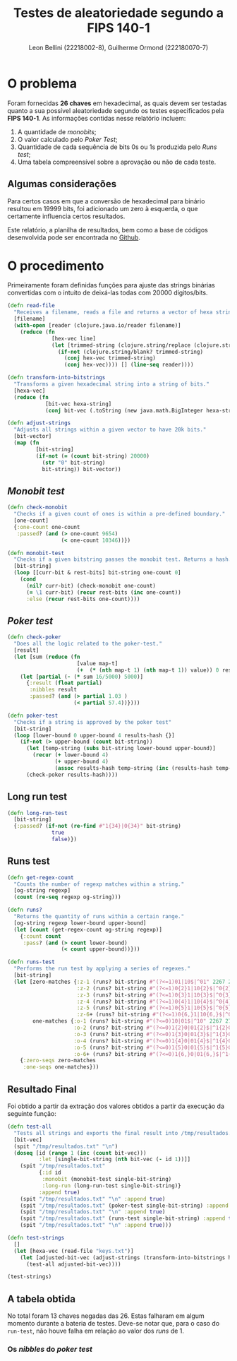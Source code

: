 #+title: Testes de aleatoriedade segundo a FIPS 140-1
#+author: Leon Bellini (22218002-8), Guilherme Ormond (222180070-7)
#+OPTIONS: toc:nil date:nil
#+property: header-args :tangle aleatorios.clj
#+LATEX_HEADER: \usepackage[margin=2.5cm]{geometry}

* O problema

Foram fornecidas *26 chaves* em hexadecimal, as quais devem ser testadas quanto a sua possível aleatoriedade segundo os testes especificados pela *FIPS 140-1*. As informações contidas nesse relatório incluem:

1. A quantidade de /monobits/;
2. O valor calculado pelo /Poker Test/;
3. Quantidade de cada sequência de bits 0s ou 1s produzida pelo /Runs test/;
4. Uma tabela compreensível sobre a aprovação ou não de cada teste.

** Algumas considerações

Para certos casos em que a conversão de hexadecimal para binário resultou em 19999 bits, foi adicionado um zero à esquerda, o que certamente influencia certos resultados.

Este relatório, a planilha de resultados, bem como a base de códigos desenvolvida pode ser encontrada no
[[https://github.com/sociedade-do-pastel/testes-aleatoriedade][Github]]. 

#+latex: \clearpage

* O procedimento

Primeiramente foram definidas funções para ajuste das strings binárias convertidas com o intuito de deixá-las todas com 20000 dígitos/bits.

#+begin_src clojure :results none
(defn read-file
  "Receives a filename, reads a file and returns a vector of hexa strings."
  [filename]
  (with-open [reader (clojure.java.io/reader filename)]
    (reduce (fn
              [hex-vec line]
              (let [trimmed-string (clojure.string/replace (clojure.string/trim line) #"'" "")]
                (if-not (clojure.string/blank? trimmed-string)
                  (conj hex-vec trimmed-string)
                  (conj hex-vec)))) [] (line-seq reader))))

(defn transform-into-bitstrings
  "Transforms a given hexadecimal string into a string of bits."
  [hexa-vec]
  (reduce (fn
            [bit-vec hexa-string]
            (conj bit-vec (.toString (new java.math.BigInteger hexa-string 16) 2))) [] hexa-vec))

(defn adjust-strings
  "Adjusts all strings within a given vector to have 20k bits."
  [bit-vector]
  (map (fn
         [bit-string]
         (if-not (= (count bit-string) 20000)
           (str "0" bit-string)
           bit-string)) bit-vector))
#+end_src

#+latex: \clearpage
** /Monobit test/

#+begin_src clojure :results none
(defn check-monobit
  "Checks if a given count of ones is within a pre-defined boundary."
  [one-count]
  {:one-count one-count
   :passed? (and (> one-count 9654)
                 (< one-count 10346))})

(defn monobit-test
  "Checks if a given bitstring passes the monobit test. Returns a hash."
  [bit-string]
  (loop [[curr-bit & rest-bits] bit-string one-count 0]
    (cond
      (nil? curr-bit) (check-monobit one-count)
      (= \1 curr-bit) (recur rest-bits (inc one-count))
      :else (recur rest-bits one-count))))
#+end_src

#+latex: \clearpage

** /Poker test/

#+begin_src clojure :results none
(defn check-poker
  "Does all the logic related to the poker-test."
  [result]
  (let [sum (reduce (fn
                      [value map-t]
                      (+  (* (nth map-t 1) (nth map-t 1)) value)) 0 result)]
    (let [partial (- (* sum 16/5000) 5000)]
      {:result (float partial)
       :nibbles result
       :passed? (and (> partial 1.03 )
                     (< partial 57.4))})))

(defn poker-test
  "Checks if a string is approved by the poker test"
  [bit-string]
  (loop [lower-bound 0 upper-bound 4 results-hash {}]
    (if-not (> upper-bound (count bit-string))
      (let [temp-string (subs bit-string lower-bound upper-bound)]
        (recur (+ lower-bound 4)
               (+ upper-bound 4)           
               (assoc results-hash temp-string (inc (results-hash temp-string 0)))))
      (check-poker results-hash))))
#+end_src

#+latex: \clearpage
** Long run test

#+begin_src clojure
(defn long-run-test
  [bit-string]
  {:passed? (if-not (re-find #"1{34}|0{34}" bit-string)
              true
              false)})
#+end_src

** Runs test

#+begin_src clojure
(defn get-regex-count
  "Counts the number of regexp matches within a string."
  [og-string regexp]
  (count (re-seq regexp og-string)))

(defn runs?
  "Returns the quantity of runs within a certain range."
  [og-string regexp lower-bound upper-bound]
  (let [count (get-regex-count og-string regexp)]
    {:count count
     :pass? (and (> count lower-bound)
                 (< count upper-bound))}))

(defn runs-test
  "Performs the run test by applying a series of regexes."
  [bit-string]
  (let [zero-matches {:z-1 (runs? bit-string #"(?<=1)01|10$|^01" 2267 2733)
                      :z-2 (runs? bit-string #"(?<=1)0{2}1|10{2}$|^0{2}1" 1079 1421)
                      :z-3 (runs? bit-string #"(?<=1)0{3}1|10{3}$|^0{3}1" 502 748)
                      :z-4 (runs? bit-string #"(?<=1)0{4}1|10{4}$|^0{4}1" 223 402)
                      :z-5 (runs? bit-string #"(?<=1)0{5}1|10{5}$|^0{5}1" 90 223)
                      :z-6+ (runs? bit-string #"(?<=1)0{6,}1|10{6,}$|^0{6,}1" 90 223)}
        one-matches {:o-1 (runs? bit-string #"(?<=0)10|01$|^10" 2267 2733)
                     :o-2 (runs? bit-string #"(?<=0)1{2}0|01{2}$|^1{2}0" 1079 1421)
                     :o-3 (runs? bit-string #"(?<=0)1{3}0|01{3}$|^1{3}0" 502 748)
                     :o-4 (runs? bit-string #"(?<=0)1{4}0|01{4}$|^1{4}0" 223 402)
                     :o-5 (runs? bit-string #"(?<=0)1{5}0|01{5}$|^1{5}0" 90 223)
                     :o-6+ (runs? bit-string #"(?<=0)1{6,}0|01{6,}$|^1{6,}0" 90 223)}]
    {:zero-seqs zero-matches
     :one-seqs one-matches}))
#+end_src

#+latex: \clearpage

** Resultado Final

Foi  obtido a partir da extração dos valores obtidos a partir da execução da seguinte função:

#+begin_src clojure :results none
(defn test-all
  "Tests all strings and exports the final result into /tmp/resultados.txt."
  [bit-vec]
  (spit "/tmp/resultados.txt" "\n")
  (doseq [id (range 1 (inc (count bit-vec)))
          :let [single-bit-string (nth bit-vec (- id 1))]]
    (spit "/tmp/resultados.txt"
          {:id id
           :monobit (monobit-test single-bit-string)
           :long-run (long-run-test single-bit-string)}
          :append true)
    (spit "/tmp/resultados.txt" "\n" :append true)
    (spit "/tmp/resultados.txt" (poker-test single-bit-string) :append true)
    (spit "/tmp/resultados.txt" "\n" :append true)
    (spit "/tmp/resultados.txt" (runs-test single-bit-string) :append true)
    (spit "/tmp/resultados.txt" "\n" :append true)))

(defn test-strings
  []
  (let [hexa-vec (read-file "keys.txt")]
    (let [adjusted-bit-vec (adjust-strings (transform-into-bitstrings hexa-vec))]
      (test-all adjusted-bit-vec))))

(test-strings)
#+end_src

#+latex: \clearpage

** A tabela obtida

No total foram 13 chaves negadas das 26. Estas falharam em algum momento durante a bateria de testes. Deve-se notar que, para o caso do =run-test=, não houve falha em relação ao valor dos /runs/ de 1.  

[[file:resultados_plan.png]]

*** Os /nibbles/ do /poker test/

[[file:nibbles_plan.png]]

